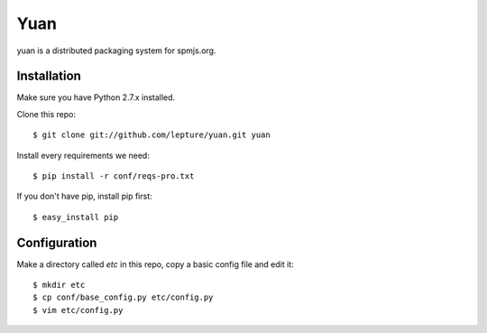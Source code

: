 Yuan
=====

yuan is a distributed packaging system for spmjs.org.


Installation
-------------

Make sure you have Python 2.7.x installed.

Clone this repo::

    $ git clone git://github.com/lepture/yuan.git yuan

Install every requirements we need::

    $ pip install -r conf/reqs-pro.txt

If you don't have pip, install pip first::

    $ easy_install pip


Configuration
-------------

Make a directory called `etc` in this repo, copy a basic config file and edit it::

    $ mkdir etc
    $ cp conf/base_config.py etc/config.py
    $ vim etc/config.py
